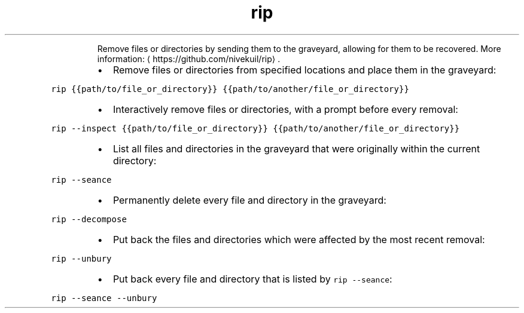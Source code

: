 .TH rip
.PP
.RS
Remove files or directories by sending them to the graveyard, allowing for them to be recovered.
More information: \[la]https://github.com/nivekuil/rip\[ra]\&.
.RE
.RS
.IP \(bu 2
Remove files or directories from specified locations and place them in the graveyard:
.RE
.PP
\fB\fCrip {{path/to/file_or_directory}} {{path/to/another/file_or_directory}}\fR
.RS
.IP \(bu 2
Interactively remove files or directories, with a prompt before every removal:
.RE
.PP
\fB\fCrip \-\-inspect {{path/to/file_or_directory}} {{path/to/another/file_or_directory}}\fR
.RS
.IP \(bu 2
List all files and directories in the graveyard that were originally within the current directory:
.RE
.PP
\fB\fCrip \-\-seance\fR
.RS
.IP \(bu 2
Permanently delete every file and directory in the graveyard:
.RE
.PP
\fB\fCrip \-\-decompose\fR
.RS
.IP \(bu 2
Put back the files and directories which were affected by the most recent removal:
.RE
.PP
\fB\fCrip \-\-unbury\fR
.RS
.IP \(bu 2
Put back every file and directory that is listed by \fB\fCrip \-\-seance\fR:
.RE
.PP
\fB\fCrip \-\-seance \-\-unbury\fR

